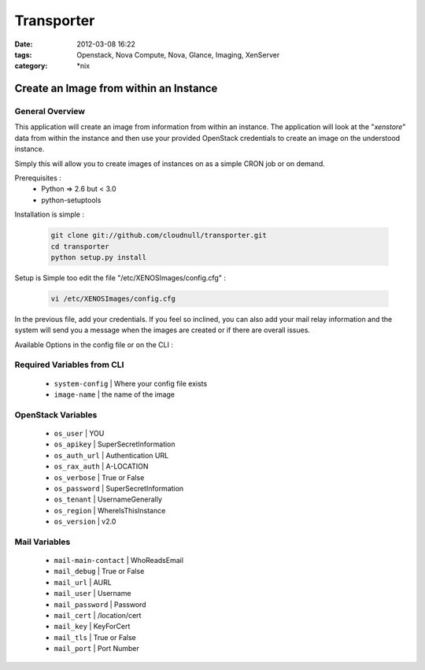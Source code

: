Transporter
###########
:date: 2012-03-08 16:22
:tags: Openstack, Nova Compute, Nova, Glance, Imaging, XenServer
:category: \*nix


Create an Image from within an Instance
=======================================

General Overview
----------------

This application will create an image from information from within an instance. The application will look at the "*xenstore*" data from within the instance and then use your provided OpenStack credentials to create an image on the understood instance.

Simply this will allow you to create images of instances on as a simple CRON job or on demand.


Prerequisites :
  * Python => 2.6 but < 3.0
  * python-setuptools


Installation is simple :

    .. code-block:: bash

        git clone git://github.com/cloudnull/transporter.git
        cd transporter
        python setup.py install


Setup is Simple too edit the file "/etc/XENOSImages/config.cfg" :

    .. code-block:: bash

        vi /etc/XENOSImages/config.cfg


In the previous file, add your credentials. If you feel so inclined, you can also add your mail relay information and the system will send you a message when the images are created or if there are overall issues. 


Available Options in the config file or on the CLI : 


Required Variables from CLI
---------------------------

 - ``system-config`` | Where your config file exists
 - ``image-name`` | the name of the image


OpenStack Variables
-------------------

 - ``os_user`` | YOU
 - ``os_apikey`` | SuperSecretInformation
 - ``os_auth_url`` | Authentication URL
 - ``os_rax_auth`` | A-LOCATION
 - ``os_verbose`` | True or False
 - ``os_password`` | SuperSecretInformation
 - ``os_tenant`` | UsernameGenerally
 - ``os_region`` | WhereIsThisInstance
 - ``os_version`` | v2.0


Mail Variables
--------------

 - ``mail-main-contact`` | WhoReadsEmail
 - ``mail_debug`` | True or False
 - ``mail_url`` | AURL
 - ``mail_user`` | Username
 - ``mail_password`` | Password
 - ``mail_cert`` | /location/cert
 - ``mail_key`` | KeyForCert
 - ``mail_tls`` | True or False
 - ``mail_port`` | Port Number
